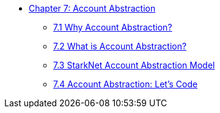 * xref:index.adoc[Chapter 7: Account Abstraction]
** xref:why_aa.adoc[7.1 Why Account Abstraction?]
** xref:aa_what.adoc[7.2 What is Account Abstraction?]
** xref:starknet_aa.adoc[7.3 StarkNet Account Abstraction Model]
** xref:aa_coding.adoc[7.4 Account Abstraction: Let's Code]